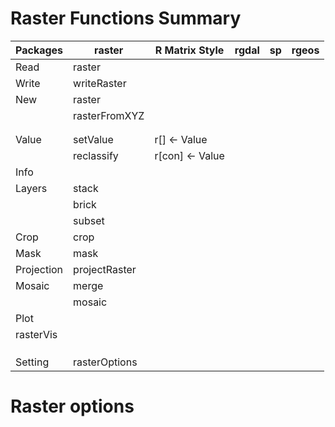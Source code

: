 * Raster Functions Summary
|------------+---------------+-----------------+-------+----+-------|
| Packages   | raster        | R Matrix Style  | rgdal | sp | rgeos |
|------------+---------------+-----------------+-------+----+-------|
| Read       | raster        |                 |       |    |       |
| Write      | writeRaster   |                 |       |    |       |
|------------+---------------+-----------------+-------+----+-------|
| New        | raster        |                 |       |    |       |
|            | rasterFromXYZ |                 |       |    |       |
|            |               |                 |       |    |       |
|            |               |                 |       |    |       |
|------------+---------------+-----------------+-------+----+-------|
|------------+---------------+-----------------+-------+----+-------|
| Value      | setValue      | r[] <- Value    |       |    |       |
|            | reclassify    | r[con] <- Value |       |    |       |
|------------+---------------+-----------------+-------+----+-------|
| Info       |               |                 |       |    |       |
|------------+---------------+-----------------+-------+----+-------|
| Layers     | stack         |                 |       |    |       |
|            | brick         |                 |       |    |       |
|            | subset        |                 |       |    |       |
|------------+---------------+-----------------+-------+----+-------|
| Crop       | crop          |                 |       |    |       |
| Mask       | mask          |                 |       |    |       |
| Projection | projectRaster |                 |       |    |       |
| Mosaic     | merge         |                 |       |    |       |
|            | mosaic        |                 |       |    |       |
|------------+---------------+-----------------+-------+----+-------|
| Plot       |               |                 |       |    |       |
|------------+---------------+-----------------+-------+----+-------|
| rasterVis  |               |                 |       |    |       |
|            |               |                 |       |    |       |
|            |               |                 |       |    |       |
|            |               |                 |       |    |       |
|------------+---------------+-----------------+-------+----+-------|
| Setting    | rasterOptions |                 |       |    |       |
|------------+---------------+-----------------+-------+----+-------|
* Raster options

